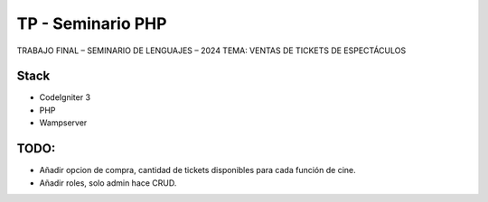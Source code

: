 ###################
TP - Seminario PHP
###################

TRABAJO FINAL – SEMINARIO DE LENGUAJES – 2024
TEMA: VENTAS DE TICKETS DE ESPECTÁCULOS

*******************
Stack
*******************

- CodeIgniter 3
- PHP
- Wampserver

**************************
TODO:
**************************

- Añadir opcion de compra, cantidad de tickets disponibles para cada función de cine.
- Añadir roles, solo admin hace CRUD.